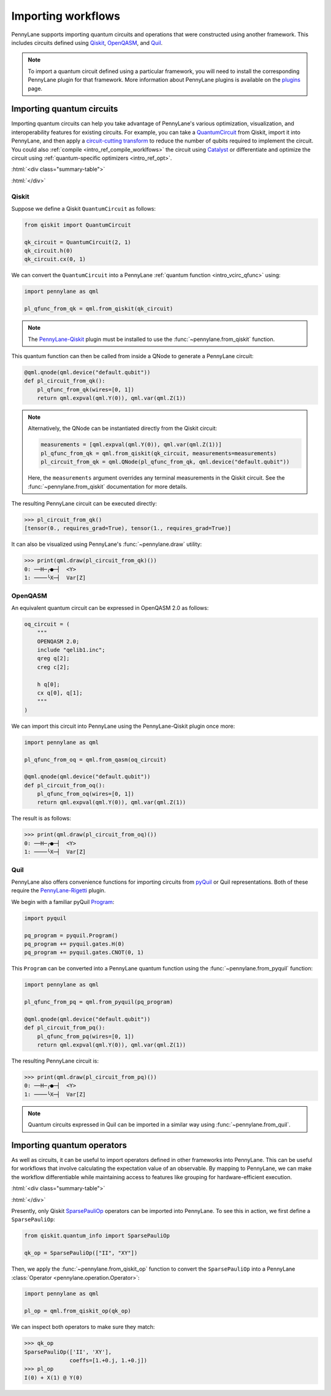 .. role:: html(raw)
   :format: html

.. _intro_ref_importing_circuits:

Importing workflows
===================

PennyLane supports importing quantum circuits and operations that were
constructed using another framework. This includes circuits defined using `Qiskit <https://www.ibm.com/quantum/qiskit>`__,
`OpenQASM <https://arxiv.org/abs/1707.03429>`_, and `Quil
<https://docs.rigetti.com/qcs/guides/quil>`_.

.. note::

    To import a quantum circuit defined using a particular framework, you will need to install the
    corresponding PennyLane plugin for that framework. More information about PennyLane plugins is
    available on the `plugins <https://pennylane.ai/plugins.html>`_ page.

Importing quantum circuits
--------------------------

Importing quantum circuits can help you take advantage of PennyLane's various optimization,
visualization, and interoperability features for existing circuits. For example, you can take a
`QuantumCircuit <https://docs.quantum.ibm.com/api/qiskit/qiskit.circuit.QuantumCircuit>`__ from
Qiskit, import it into PennyLane, and then apply a `circuit-cutting transform
<https://pennylane.ai/qml/demos/tutorial_quantum_circuit_cutting/>`_ to reduce the number of qubits
required to implement the circuit. You could also :ref:`compile <intro_ref_compile_worklfows>` the
circuit using `Catalyst <https://docs.pennylane.ai/projects/catalyst/en/stable/index.html>`__ or
differentiate and optimize the circuit using :ref:`quantum-specific optimizers <intro_ref_opt>`.

:html:`<div class="summary-table">`

.. autosummary::
    :nosignatures:

    ~pennylane.from_pyquil
    ~pennylane.from_qasm
    ~pennylane.from_qiskit
    ~pennylane.from_quil
    ~pennylane.from_quil_file

:html:`</div>`

Qiskit
~~~~~~

Suppose we define a Qiskit ``QuantumCircuit`` as follows:

.. code-block:: python

    from qiskit import QuantumCircuit

    qk_circuit = QuantumCircuit(2, 1)
    qk_circuit.h(0)
    qk_circuit.cx(0, 1)

We can convert the ``QuantumCircuit`` into a PennyLane :ref:`quantum function <intro_vcirc_qfunc>`
using:

.. code-block:: python

    import pennylane as qml

    pl_qfunc_from_qk = qml.from_qiskit(qk_circuit)

.. note::

    The `PennyLane-Qiskit <https://docs.pennylane.ai/projects/qiskit/en/latest/>`__ plugin must be
    installed to use the :func:`~pennylane.from_qiskit` function.

This quantum function can then be called from inside a QNode to generate a PennyLane circuit:

.. code-block:: python

    @qml.qnode(qml.device("default.qubit"))
    def pl_circuit_from_qk():
        pl_qfunc_from_qk(wires=[0, 1])
        return qml.expval(qml.Y(0)), qml.var(qml.Z(1))

.. note::

    Alternatively, the QNode can be instantiated directly from the Qiskit circuit:

    .. code-block:: python

        measurements = [qml.expval(qml.Y(0)), qml.var(qml.Z(1))]
        pl_qfunc_from_qk = qml.from_qiskit(qk_circuit, measurements=measurements)
        pl_circuit_from_qk = qml.QNode(pl_qfunc_from_qk, qml.device("default.qubit"))


    Here, the ``measurements`` argument overrides any terminal measurements in the Qiskit circuit.
    See the :func:`~pennylane.from_qiskit` documentation for more details.

The resulting PennyLane circuit can be executed directly:

>>> pl_circuit_from_qk()
[tensor(0., requires_grad=True), tensor(1., requires_grad=True)]

It can also be visualized using PennyLane's :func:`~pennylane.draw` utility:

>>> print(qml.draw(pl_circuit_from_qk)())
0: ──H─╭●─┤  <Y>
1: ────╰X─┤  Var[Z]

OpenQASM
~~~~~~~~

An equivalent quantum circuit can be expressed in OpenQASM 2.0 as follows:

.. code-block:: python

    oq_circuit = (
        """
        OPENQASM 2.0;
        include "qelib1.inc";
        qreg q[2];
        creg c[2];

        h q[0];
        cx q[0], q[1];
        """
    )

We can import this circuit into PennyLane using the PennyLane-Qiskit plugin once more:

.. code-block:: python

    import pennylane as qml

    pl_qfunc_from_oq = qml.from_qasm(oq_circuit)

    @qml.qnode(qml.device("default.qubit"))
    def pl_circuit_from_oq():
        pl_qfunc_from_oq(wires=[0, 1])
        return qml.expval(qml.Y(0)), qml.var(qml.Z(1))

The result is as follows:

>>> print(qml.draw(pl_circuit_from_oq)())
0: ──H─╭●─┤  <Y>
1: ────╰X─┤  Var[Z]

Quil
~~~~

PennyLane also offers convenience functions for importing circuits from `pyQuil
<https://pyquil-docs.rigetti.com/en/stable/index.html>`__ or Quil representations. Both of these
require the `PennyLane-Rigetti <https://docs.pennylane.ai/projects/rigetti/en/stable/>`__ plugin.

We begin with a familiar pyQuil `Program
<https://pyquil-docs.rigetti.com/en/stable/apidocs/pyquil.quil.html#pyquil.quil.Program>`__:

.. code-block:: python

    import pyquil

    pq_program = pyquil.Program()
    pq_program += pyquil.gates.H(0)
    pq_program += pyquil.gates.CNOT(0, 1)

This ``Program`` can be converted into a PennyLane quantum function using the
:func:`~pennylane.from_pyquil` function:

.. code-block:: python

    import pennylane as qml

    pl_qfunc_from_pq = qml.from_pyquil(pq_program)

    @qml.qnode(qml.device("default.qubit"))
    def pl_circuit_from_pq():
        pl_qfunc_from_pq(wires=[0, 1])
        return qml.expval(qml.Y(0)), qml.var(qml.Z(1))

The resulting PennyLane circuit is:

>>> print(qml.draw(pl_circuit_from_pq)())
0: ──H─╭●─┤  <Y>
1: ────╰X─┤  Var[Z]

.. note::

    Quantum circuits expressed in Quil can be imported in a similar way using
    :func:`~pennylane.from_quil`.

Importing quantum operators
---------------------------

As well as circuits, it can be useful to import operators defined in other frameworks into
PennyLane. This can be useful for workflows that involve calculating the expectation value of an
observable. By mapping to PennyLane, we can make the workflow differentiable while maintaining
access to features like grouping for hardware-efficient execution.

:html:`<div class="summary-table">`

.. autosummary::
    :nosignatures:

    ~pennylane.from_qiskit_op

:html:`</div>`


Presently, only Qiskit `SparsePauliOp
<https://docs.quantum.ibm.com/api/qiskit/qiskit.quantum_info.SparsePauliOp>`__ operators can be
imported into PennyLane. To see this in action, we first define a ``SparsePauliOp``:

.. code-block:: python

    from qiskit.quantum_info import SparsePauliOp

    qk_op = SparsePauliOp(["II", "XY"])

Then, we apply the :func:`~pennylane.from_qiskit_op` function to convert the ``SparsePauliOp`` into
a PennyLane :class:`Operator <pennylane.operation.Operator>`:

.. code-block:: python

    import pennylane as qml

    pl_op = qml.from_qiskit_op(qk_op)

We can inspect both operators to make sure they match:

>>> qk_op
SparsePauliOp(['II', 'XY'],
              coeffs=[1.+0.j, 1.+0.j])
>>> pl_op
I(0) + X(1) @ Y(0)
